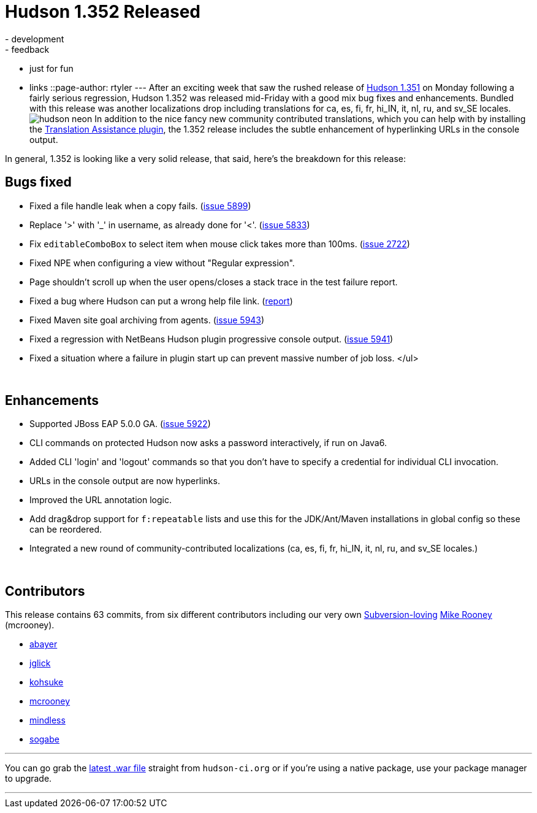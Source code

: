 = Hudson 1.352 Released
:nodeid: 168
:created: 1269263700
:tags:
  - development
  - feedback
  - just for fun
  - links
::page-author: rtyler
---
After an exciting week that saw the rushed release of link:/content/breaking-hudson-1351-released[Hudson 1.351] on Monday following a fairly serious regression, Hudson 1.352 was released mid-Friday with a good mix bug fixes and enhancements. Bundled with this release was another localizations drop including translations for ca, es, fi, fr, hi_IN, it, nl, ru, and sv_SE locales.image:https://web.archive.org/web/*/https://agentdero.cachefly.net/continuousblog/hudson_neon.jpg[] In addition to the nice fancy new community contributed translations, which you can help with by installing the https://wiki.jenkins.io/display/JENKINS/Translation+Assistance+Plugin[Translation Assistance plugin], the 1.352 release includes the subtle enhancement of hyperlinking URLs in the console output.

In general, 1.352 is looking like a very solid release, that said, here's the breakdown for this release:

== Bugs fixed

* Fixed a file handle leak when a copy fails. (https://issues.jenkins.io/browse/JENKINS-5899[issue 5899])
* Replace '>' with '_' in username, as already done for '<'. (https://issues.jenkins.io/browse/JENKINS-5833[issue 5833])
* Fix +++<tt>+++editableComboBox+++</tt>+++ to select item when mouse click takes more than 100ms. (https://issues.jenkins.io/browse/JENKINS-2722[issue 2722])
* Fixed NPE when configuring a view without "Regular expression".
* Page shouldn't scroll up when the user opens/closes a stack trace in the test failure report.
* Fixed a bug where Hudson can put a wrong help file link. (https://n4.nabble.com/Resolution-of-help-files-in-jelly-entries-tp1592533p1592533.html[report])
* Fixed Maven site goal archiving from agents. (https://issues.jenkins.io/browse/JENKINS-5943[issue 5943])
* Fixed a regression with NetBeans Hudson plugin progressive console output. (https://issues.jenkins.io/browse/JENKINS-5941[issue 5941])
* Fixed a situation where a failure in plugin start up can prevent massive number of job loss. </ul>

{blank} +

== Enhancements

* Supported JBoss EAP 5.0.0 GA. (https://issues.jenkins.io/browse/JENKINS-5922[issue 5922])
* CLI commands on protected Hudson now asks a password interactively, if run on Java6.
* Added CLI 'login' and 'logout' commands so that you don't have to specify a credential for individual CLI invocation.
* URLs in the console output are now hyperlinks.
* Improved the URL annotation logic.
* Add drag&drop support for +++<tt>+++f:repeatable+++</tt>+++ lists and use this for the JDK/Ant/Maven installations in global config so these can be reordered.
* Integrated a new round of community-contributed localizations (ca, es, fi, fr, hi_IN, it, nl, ru, and sv_SE locales.)

// break

{blank} +

== Contributors

This release contains 63 commits, from six different contributors including our very own link:/content/keeping-your-configuration-and-data-subversion[Subversion-loving] https://twitter.com/MikeRooney[Mike Rooney] (mcrooney).

* https://twitter.com/abayer[abayer]
* https://blogs.sun.com/jglick/[jglick]
* https://twitter.com/kohsukekawa[kohsuke]
* https://twitter.com/MikeRooney[mcrooney]
* https://blogs.sun.com/mindless[mindless]
* https://twitter.com/ssogabe[sogabe]

'''

You can go grab the http://mirrors.jenkins.io/war-stable/latest/jenkins.war[latest .war file] straight from `hudson-ci.org` or if you're using a native package, use your package manager to upgrade.

'''
